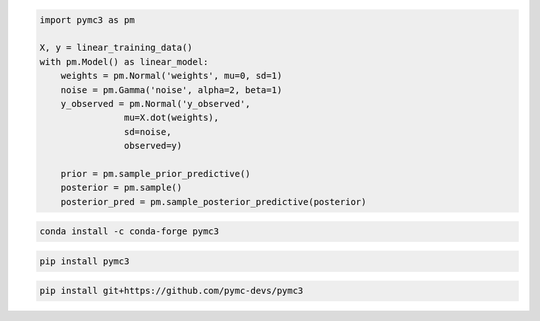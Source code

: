 .. title:: PyMC3 Documentation

.. raw:: html

    <div class="ui vertical stripe segment">
        <div class="ui middle aligned stackable grid container">
            <div class="row">

                <div class="eight wide column">
                    <h3 class="ui header">Friendly modelling API</h3>
                    <p>PyMC3 allows you to write down models using an intuitive syntax to describe a data generating
                        process.</p>
                    <h3 class="ui header">Cutting edge algorithms and modules</h3>
                    <p>Fit your model using gradient-based MCMC algorithms like NUTS, using ADVI for fast approximate
                        inference &mdash; including minibatch-ADVI for scaling to large datasets &mdash; or using
                        Gaussian processes to build Bayesian nonparametric models.</p>
                </div>
                <div class="eight wide right floated column">

.. code-block:: python

    import pymc3 as pm

    X, y = linear_training_data()
    with pm.Model() as linear_model:
        weights = pm.Normal('weights', mu=0, sd=1)
        noise = pm.Gamma('noise', alpha=2, beta=1)
        y_observed = pm.Normal('y_observed',
                    mu=X.dot(weights),
                    sd=noise,
                    observed=y)

        prior = pm.sample_prior_predictive()
        posterior = pm.sample()
        posterior_pred = pm.sample_posterior_predictive(posterior)

.. raw:: html

                </div>
            </div>
        </div>

        <div class="ui container">

        <h2 class="ui dividing header">Installation</h2>

            <div class="row">
                <div class="ui text container">
                    <h3 class="ui header">Via conda-forge:</h3>

.. code-block:: bash

    conda install -c conda-forge pymc3

.. raw:: html

                    <h3 class="ui header">Via pypi:</h3>

.. code-block:: bash

    pip install pymc3

.. raw:: html

                    <h3 class="ui header">Latest (unstable):</h3>

.. code-block:: bash

    pip install git+https://github.com/pymc-devs/pymc3

.. raw:: html

                </div>
            </div>
        </div>

        <div class="ui vertical segment">
            <h2 class="ui dividing header">In-Depth Guides</h2>
            <div class="ui four stackable cards">

                <a class="ui link card" href="/prob_dists.html">
                    <div class="content">
                        <div class="header">Probability Distributions</div>
                        <div class="description">PyMC3 includes a comprehensive set of pre-defined statistical distributions that can be used as model building blocks.
                        </div>
                    </div>
                </a>

                <a class="ui link card" href="/gp.html">
                    <div class="content">
                        <div class="header">Gaussian Processes</div>
                        <div class="description">Sometimes an unknown parameter or variable in a model is not a scalar value or a fixed-length vector, but a function. A Gaussian process (GP) can be used as a prior probability distribution whose support is over the space of continuous functions. PyMC3 provides rich support for defining and using GPs.
                        </div>
                    </div>
                </a>

                <a class="ui link card" href="/notebooks/variational_api_quickstart.html">
                    <div class="content">
                        <div class="header">Variational Inference</div>
                        <div class="description">Variational inference saves computational cost by turning a problem of integration into one of optimization. PyMC3's variational API supports a number of cutting edge algorithms, as well as minibatch for scaling to large datasets.
                        </div>
                    </div>
                </a>

                <a class="ui link card" href="/theano.html">
                    <div class="content">
                        <div class="header">Theano</div>
                        <div class="description">Theano is the deep-learning library PyMC3 uses to construct probability distributions and then access the gradient in order to implement cutting edge inference algorithms. More advanced models may be built by understanding this layer.
                        </div>
                    </div>
                </a>

            </div>
        </div>

        <div class="ui vertical segment">
            <h2 class="ui dividing header">License</h2>
            <p>PyMC3 is licensed <a href="https://github.com/pymc-devs/pymc3/blob/master/LICENSE">under the Apache License, V2.</a></p>
        </div>

        <div class="ui vertical segment">
            <h2 class="ui dividing header">Citing PyMC3</h2>
            <p>Salvatier J., Wiecki T.V., Fonnesbeck C. (2016) Probabilistic programming in Python using PyMC3. PeerJ
                Computer Science 2:e55 <a href="https://doi.org/10.7717/peerj-cs.55">DOI: 10.7717/peerj-cs.55</a>.</p>
            <p>See <a href="https://scholar.google.de/scholar?oi=bibs&hl=en&authuser=1&cites=6936955228135731011">Google Scholar</a> for a continuously updated list of papers citing PyMC3.</p>
        </div>

        <div class="ui bottom attached segment">
            <h2 class="ui dividing header">Support and sponsors</h2>
            <p>PyMC3 is a non-profit project under NumFOCUS umbrella. If you want to support PyMC3 financially, you <a href="https://www.flipcause.com/widget/widget_home/MTE4OTc=">can donate here</a>.</p>

            <div class="ui equal width grid">
                <div class="column">
                    <a href="https://numfocus.org/">
                        <img class="ui image" src="https://www.numfocus.org/wp-content/uploads/2017/03/1457562110.png"/>
                    </a>
                </div>
                <div class="column">
                    <a href="https://quantopian.com">
                        <img class="ui image" src="https://raw.githubusercontent.com/pymc-devs/pymc3/master/docs/quantopianlogo.jpg"/>
                    </a>
                </div>
                <div class="column">
                    <a href="https://odsc.com/">
                        <img class="ui image" src="https://raw.githubusercontent.com/pymc-devs/pymc3/master/docs/odsc_logo.png"/>
                    </a>
                </div>
            </div>
        </div>
    </div>
